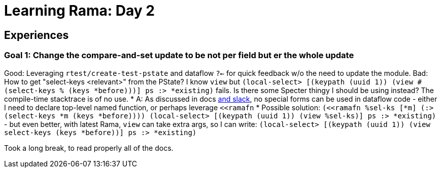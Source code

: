 = Learning Rama: Day 2

== Experiences

=== Goal 1: Change the compare-and-set update to be not per field but er the whole update

Good: Leveraging `rtest/create-test-pstate` and dataflow `?<-` for quick feedback w/o the need to update the module.
Bad: How to get "select-keys <relevant>" from the PState? I know `view` but `(local-select> [(keypath (uuid 1)) (view #(select-keys % (keys *before)))] ps :> *existing)` fails.
Is there some Specter thingy I should be using instead? The compile-time stacktrace is of no use.
* A: As discussed in docs https://clojurians.slack.com/archives/C05N2M7R6DB/p1707248401409179?thread_ts=1707245968.332939&cid=C05N2M7R6DB[and slack], no special forms can be used in dataflow code - either I need to declare top-level named function, or perhaps leverage `<<ramafn`
* Possible solution: `(<<ramafn %sel-ks [*m] (:> (select-keys *m (keys *before)))) (local-select> [(keypath (uuid 1)) (view %sel-ks)] ps :> *existing)` - but even better, with latest Rama, `view` can take extra args, so I can write: `(local-select> [(keypath (uuid 1)) (view select-keys (keys *before))] ps :> *existing)`

Took a long break, to read properly all of the docs.